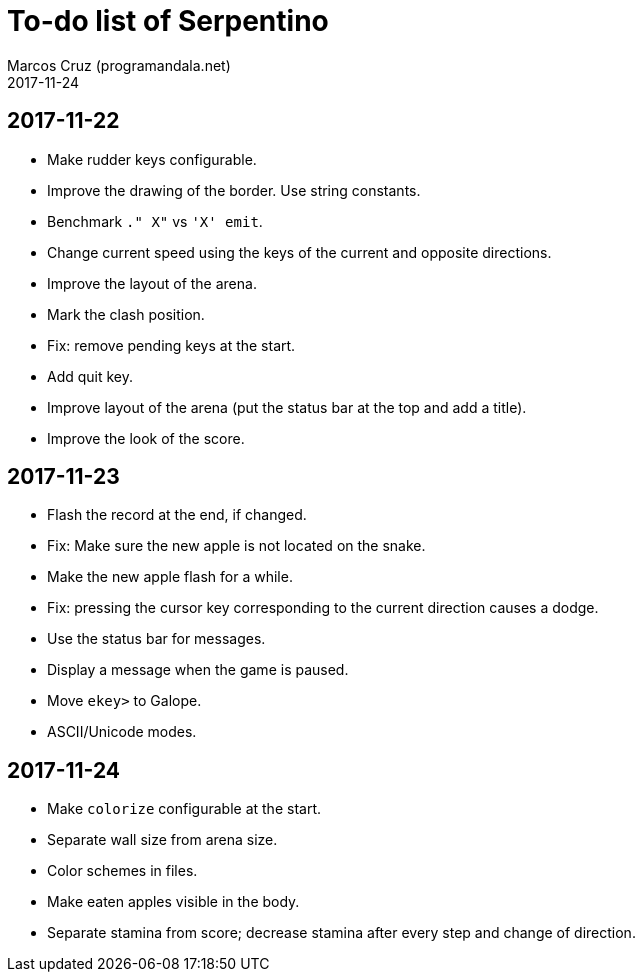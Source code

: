 = To-do list of Serpentino
:author: Marcos Cruz (programandala.net)
:revdate: 2017-11-24

== 2017-11-22

- Make rudder keys configurable.
- Improve the drawing of the border. Use string constants.
- Benchmark `." X"` vs ``'X' emit``.
- Change current speed using the keys of the current and opposite
  directions.
- Improve the layout of the arena.
- Mark the clash position.
- Fix: remove pending keys at the start.
- Add quit key.
- Improve layout of the arena (put the status bar at the top and add a
  title).
- Improve the look of the score.

== 2017-11-23

- Flash the record at the end, if changed.
- Fix: Make sure the new apple is not located on the snake.
- Make the new apple flash for a while.
- Fix: pressing the cursor key corresponding to the current direction
  causes a dodge.
- Use the status bar for messages.
- Display a message when the game is paused.
- Move `ekey>` to Galope.
- ASCII/Unicode modes.

== 2017-11-24

- Make `colorize` configurable at the start.
- Separate wall size from arena size.
- Color schemes in files.
- Make eaten apples visible in the body.
- Separate stamina from score; decrease stamina after every step and
  change of direction.
